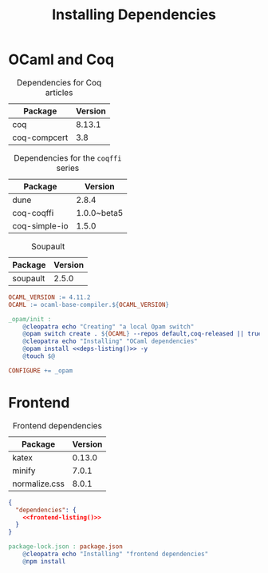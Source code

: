 #+TITLE: Installing Dependencies

#+SERIES: ../cleopatra.html
#+SERIES_NEXT: ./coq.html

* OCaml and Coq

  #+caption: Dependencies for Coq articles
  #+name: coq-deps
  | Package      | Version |
  |--------------+---------|
  | coq          |  8.13.1 |
  | coq-compcert |     3.8 |

  #+caption: Dependencies for the ~coqffi~ series
  #+name: lp-deps
  | Package       |     Version |
  |---------------+-------------|
  | dune          |       2.8.4 |
  | coq-coqffi    | 1.0.0~beta5 |
  | coq-simple-io |       1.5.0 |

  #+caption: Soupault
  #+name: soupault-deps
  | Package  | Version |
  |----------+---------|
  | soupault |   2.5.0 |

  #+name: deps-listing
  #+begin_src emacs-lisp :noweb yes :var coq-deps=coq-deps :var lp-deps=lp-deps :var soupault-deps=soupault-deps :results value raw :exports none
;; We use this Emacs Lisp snippet to generate the list of dependencies
;; we have to install with Opam
(defun fmt-deps (d)
  (mapconcat (lambda (d) (format "%s" d)) d "."))

(string-join
 (append (mapcar 'fmt-deps lp-deps)
         (mapcar 'fmt-deps soupault-deps)
         (mapcar 'fmt-deps coq-deps))
 " ")
  #+end_src

  #+begin_src makefile :tangle dependencies.mk :noweb yes
OCAML_VERSION := 4.11.2
OCAML := ocaml-base-compiler.${OCAML_VERSION}

_opam/init :
	@cleopatra echo "Creating" "a local Opam switch"
	@opam switch create . ${OCAML} --repos default,coq-released || true
	@cleopatra echo "Installing" "OCaml dependencies"
	@opam install <<deps-listing()>> -y
	@touch $@

CONFIGURE += _opam
  #+end_src

* Frontend

  #+caption: Frontend dependencies
  #+name: frontend-deps
  | Package       | Version |
  |---------------+---------|
  | katex         |  0.13.0 |
  | minify        |   7.0.1 |
  | normalize.css |   8.0.1 |

  #+name: frontend-listing
  #+begin_src emacs-lisp :var frontend-deps=frontend-deps :exports none
;; We use this Emacs Lisp snippet to generate the list of dependencies
;; we have to install with npm
(defun fmt-deps (d)
  (format "  \"%s\": \"^%s\"" (nth 0 d) (nth 1 d)))

(string-join (mapcar 'fmt-deps frontend-deps) ",\n")
  #+end_src

  #+begin_src json :tangle package.json :noweb yes
{
  "dependencies": {
    <<frontend-listing()>>
  }
}
  #+end_src

  #+begin_src makefile :tangle dependencies.mk :noweb yes
package-lock.json : package.json
	@cleopatra echo "Installing" "frontend dependencies"
	@npm install
  #+end_src
